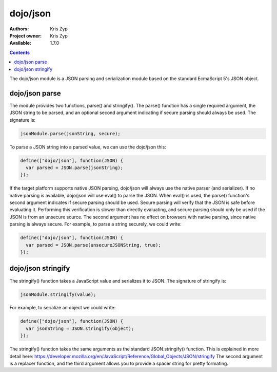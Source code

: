 .. _dojo/json:

dojo/json
=========

:Authors: Kris Zyp
:Project owner: Kris Zyp
:Available: 1.7.0

.. contents::
  :depth: 2

The dojo/json module is a JSON parsing and serialization module based on the standard EcmaScript 5's JSON object.

===============
dojo/json parse
===============

The module provides two functions, parse() and stringify(). The parse() function has a single required argument, the JSON string to be parsed, and an optional second argument indicating if secure parsing should always be used. The signature is:

.. code-block :: javascript
  
  jsonModule.parse(jsonString, secure);

To parse a JSON string into a parsed value, we can use the dojo/json this:

.. code-block :: javascript
  
  define(["dojo/json"], function(JSON) {
    var parsed = JSON.parse(jsonString);
  });

If the target platform supports native JSON parsing, dojo/json will always use the native parser (and serializer). If no native parsing is available, dojo/json will use eval() to parse the JSON. When eval() is used, the parse() function's second argument indicates if secure parsing should be used. Secure parsing will verify that the JSON is safe before evaluating it. Performing this verification is slower than directly evaluating, and secure parsing should only be used if the JSON is from an unsecure source. The second argument has no effect on browsers with native parsing, since native parsing is always secure. For example, to parse a string securely, we could write:

.. code-block :: javascript
  
  define(["dojo/json"], function(JSON) {
    var parsed = JSON.parse(unsecureJSONString, true);
  });

===================
dojo/json stringify
===================

The stringify() function takes a JavaScript value and serializes it to JSON. The signature of stringify is:

.. code-block :: javascript

  jsonModule.stringify(value);


For example, to serialize an object we could write:

.. code-block :: javascript

  define(["dojo/json"], function(JSON) {
    var jsonString = JSON.stringify(object);
  });

The stringify() function takes the same arguments as the standard JSON.stringify() function. This is explained in more detail here:
https://developer.mozilla.org/en/JavaScript/Reference/Global_Objects/JSON/stringify
The second argument is a replacer function, and the third argument allows you to provide a spacer string for pretty formating.
